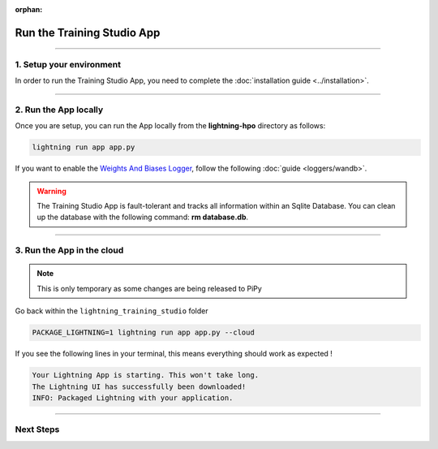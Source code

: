 :orphan:

###########################
Run the Training Studio App
###########################

.. _run_the_training_studio_app:

.. join_slack::
   :align: left

----

*************************
1. Setup your environment
*************************

In order to run the Training Studio App, you need to complete the :doc:`installation guide <../installation>`.

----

**********************
2. Run the App locally
**********************

Once you are setup, you can run the App locally from the **lightning-hpo** directory as follows:

.. code-block::

   lightning run app app.py

If you want to enable the `Weights And Biases Logger <https://wandb.ai/>`_, follow the following :doc:`guide <loggers/wandb>`.

.. raw:: html

   <video id="background-video" autoplay loop muted controls poster="https://pl-flash-data.s3.amazonaws.com/assets_lightning/training_studio_example.PNG" width="100%">
      <source src="https://pl-flash-data.s3.amazonaws.com/assets_lightning/training_studio.mp4" type="video/mp4" width="100%">
   </video>

.. warning::

   The Training Studio App is fault-tolerant and tracks all information within an Sqlite Database. You can clean up the database with the following command: **rm database.db**.

----

***************************
3. Run the App in the cloud
***************************

.. note:: This is only temporary as some changes are being released to PiPy

Go back within the ``lightning_training_studio`` folder

.. code-block::

   PACKAGE_LIGHTNING=1 lightning run app app.py --cloud

If you see the following lines in your terminal, this means everything should work as expected !

.. code-block::

   Your Lightning App is starting. This won't take long.
   The Lightning UI has successfully been downloaded!
   INFO: Packaged Lightning with your application.

----

**********
Next Steps
**********

.. raw:: html

   <br />
   <div class="display-card-container">
      <div class="row">

.. displayitem::
   :header: Run a Sweep
   :description: Learn how to run a Sweep with your own python script
   :col_css: col-md-4
   :button_link: run_sweep.html
   :height: 180

.. displayitem::
   :header: Show Sweeps
   :description: Learn how to view the existing sweeps
   :col_css: col-md-4
   :button_link: show_sweeps.html
   :height: 180

.. displayitem::
   :header: Stop or delete a Sweep
   :description: Learn how to stop or delete an existing sweep
   :col_css: col-md-4
   :button_link: stop_or_delete_sweep.html
   :height: 180

.. .. displayitem::
..    :header: Run a Notebook
..    :description: Learn how to run a notebook locally or in the cloud
..    :col_css: col-md-4
..    :button_link: run_notebook.html
..    :height: 180

.. .. displayitem::
..    :header: Show Notebooks
..    :description: Learn how to view the existing notebooks
..    :col_css: col-md-4
..    :button_link: show_notebooks.html
..    :height: 180

.. displayitem::
   :header: Stop or delete a Notebook
   :description: Learn how to stop or delete an existing notebook
   :col_css: col-md-4
   :button_link: stop_or_delete_notebook.html
   :height: 180

.. displayitem::
   :header: Show or Download Artifacts
   :description: Learn how to interact with your Training Studio App artifacts
   :col_css: col-md-6
   :button_link: show_or_download_artifacts.html
   :height: 180

.. displayitem::
   :header: Show or Download Logs
   :description: Learn how to interact with your Training Studio App logs
   :col_css: col-md-6
   :button_link: show_or_download_logs.html
   :height: 180

.. raw:: html

      </div>
   </div>
